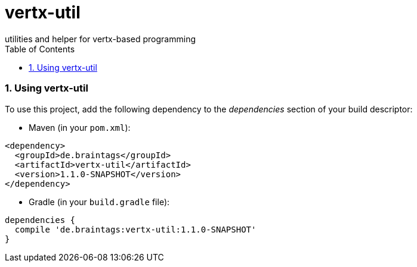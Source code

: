 :numbered:
:toc: left
:toclevels: 3

= vertx-util
utilities and helper for vertx-based programming

=== Using vertx-util
To use this project, add the following dependency to the _dependencies_ section of your build descriptor:

* Maven (in your `pom.xml`):

[source,xml,subs="+attributes"]
----
<dependency>
  <groupId>de.braintags</groupId>
  <artifactId>vertx-util</artifactId>
  <version>1.1.0-SNAPSHOT</version>
</dependency>
----

* Gradle (in your `build.gradle` file):

[source,groovy,subs="+attributes"]
----
dependencies {
  compile 'de.braintags:vertx-util:1.1.0-SNAPSHOT'
}
----